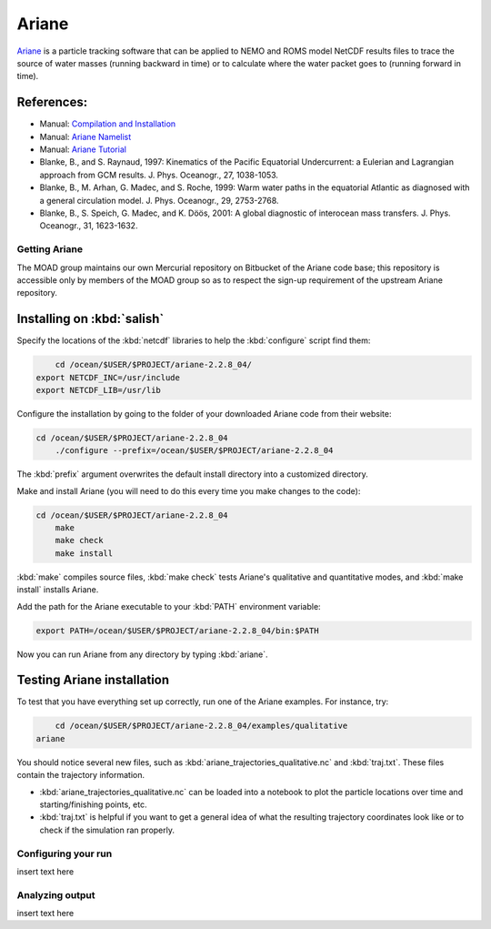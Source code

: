 .. Copyright 2018 The UBC EOAS MOAD Group
.. and The University of British Columbia
..
.. Licensed under a Creative Commons Attribution 4.0 International License
..
..   http://creativecommons.org/licenses/by/4.0/


.. Ariane-docs:

******
Ariane
******

`Ariane`_ is a particle tracking software that can be applied to NEMO and ROMS model NetCDF results files to trace the source of water masses (running backward in time) or to calculate where the water packet goes to (running forward in time).

.. _Ariane: http://stockage.univ-brest.fr/~grima/Ariane/whatsariane.html

References:
-----------

* Manual: `Compilation and Installation`_
* Manual: `Ariane Namelist`_
* Manual: `Ariane Tutorial`_
* Blanke, B., and S. Raynaud, 1997: Kinematics of the Pacific Equatorial Undercurrent: a Eulerian and Lagrangian approach from GCM results. J. Phys. Oceanogr., 27, 1038-1053.
* Blanke, B., M. Arhan, G. Madec, and S. Roche, 1999: Warm water paths in the equatorial Atlantic as diagnosed with a general circulation model. J. Phys. Oceanogr., 29, 2753-2768.
* Blanke, B., S. Speich, G. Madec, and K. Döös, 2001: A global diagnostic of interocean mass transfers. J. Phys. Oceanogr., 31, 1623-1632.
.. _Compilation and Installation: http://stockage.univ-brest.fr/~grima/Ariane/ariane_install_2.x.x_sep08.pdf
.. _Ariane Namelist: http://stockage.univ-brest.fr/~grima/Ariane/ariane_namelist_2.x.x_oct08.pdf
.. _Ariane Tutorial: http://stockage.univ-brest.fr/~grima/Ariane/ariane_tutorial_2.x.x_sep08.pdf


.. _GettingAriane:

Getting Ariane
==============

The MOAD group maintains our own Mercurial repository on Bitbucket of the Ariane code base; this repository is accessible only by members of the MOAD group so as to respect the sign-up requirement of the upstream Ariane repository.

Installing on :kbd:`salish`
--------------------------------

Specify the locations of the :kbd:`netcdf` libraries to help the :kbd:`configure` script find them:

.. code-block:: bash

        cd /ocean/$USER/$PROJECT/ariane-2.2.8_04/
    export NETCDF_INC=/usr/include
    export NETCDF_LIB=/usr/lib

Configure the installation by going to the folder of your downloaded Ariane code from their website:

.. code-block:: bash

    cd /ocean/$USER/$PROJECT/ariane-2.2.8_04
        ./configure --prefix=/ocean/$USER/$PROJECT/ariane-2.2.8_04

The :kbd:`prefix` argument overwrites the default install directory into a customized directory.

Make and install Ariane (you will need to do this every time you make changes to the code):

.. code-block:: bash

    cd /ocean/$USER/$PROJECT/ariane-2.2.8_04
        make
        make check
        make install

:kbd:`make` compiles source files, :kbd:`make check` tests Ariane's qualitative and quantitative modes, and :kbd:`make install` installs Ariane.

Add the path for the Ariane executable to your :kbd:`PATH` environment variable:

.. code-block:: bash

        export PATH=/ocean/$USER/$PROJECT/ariane-2.2.8_04/bin:$PATH

Now you can run Ariane from any directory by typing :kbd:`ariane`.

Testing Ariane installation
---------------------------

To test that you have everything set up correctly, run one of the Ariane examples.
For instance, try:

.. code-block:: bash

        cd /ocean/$USER/$PROJECT/ariane-2.2.8_04/examples/qualitative
    ariane

You should notice several new files, such as :kbd:`ariane_trajectories_qualitative.nc` and :kbd:`traj.txt`.
These files contain the trajectory information.

* :kbd:`ariane_trajectories_qualitative.nc` can be loaded into a notebook to plot the particle locations over time and starting/finishing points, etc.
* :kbd:`traj.txt` is helpful if you want to get a general idea of what the resulting trajectory coordinates look like or to check if the simulation ran properly.

.. _Configuringyourrun:

Configuring your run
====================

insert text here

.. _Analyzing_output:

Analyzing output
================================

insert text here
